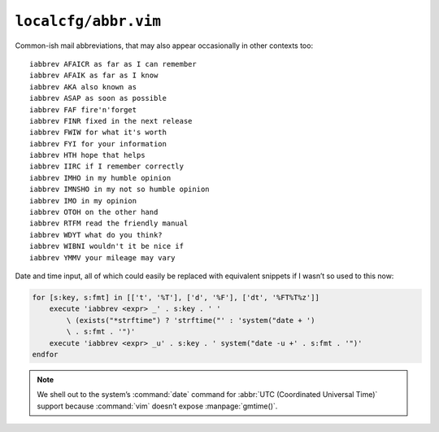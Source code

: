 ``localcfg/abbr.vim``
=====================

Common-ish mail abbreviations, that may also appear occasionally in other
contexts too::

    iabbrev AFAICR as far as I can remember
    iabbrev AFAIK as far as I know
    iabbrev AKA also known as
    iabbrev ASAP as soon as possible
    iabbrev FAF fire'n'forget
    iabbrev FINR fixed in the next release
    iabbrev FWIW for what it's worth
    iabbrev FYI for your information
    iabbrev HTH hope that helps
    iabbrev IIRC if I remember correctly
    iabbrev IMHO in my humble opinion
    iabbrev IMNSHO in my not so humble opinion
    iabbrev IMO in my opinion
    iabbrev OTOH on the other hand
    iabbrev RTFM read the friendly manual
    iabbrev WDYT what do you think?
    iabbrev WIBNI wouldn't it be nice if
    iabbrev YMMV your mileage may vary

Date and time input, all of which could easily be replaced with equivalent
snippets if I wasn’t so used to this now:

.. code-block:: vim

    for [s:key, s:fmt] in [['t', '%T'], ['d', '%F'], ['dt', '%FT%T%z']]
        execute 'iabbrev <expr> _' . s:key . ' '
            \ (exists("*strftime") ? 'strftime("' : 'system("date + ')
            \ . s:fmt . '")'
        execute 'iabbrev <expr> _u' . s:key . ' system("date -u +' . s:fmt . '")'
    endfor

.. note::

    We shell out to the system’s :command:`date` command for :abbr:`UTC
    (Coordinated Universal Time)` support because :command:`vim` doesn’t expose
    :manpage:`gmtime()`.
